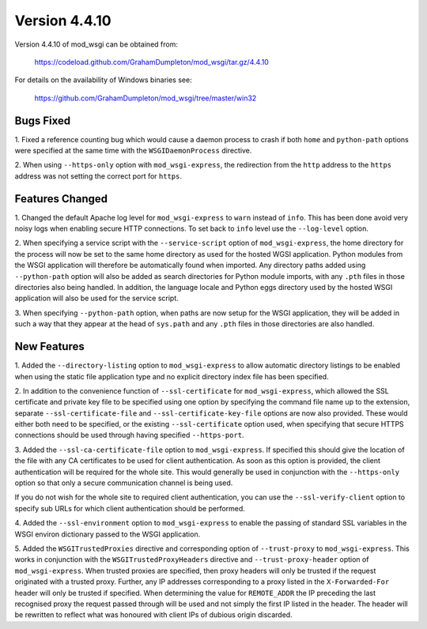 ==============
Version 4.4.10
==============

Version 4.4.10 of mod_wsgi can be obtained from:

  https://codeload.github.com/GrahamDumpleton/mod_wsgi/tar.gz/4.4.10

For details on the availability of Windows binaries see:

  https://github.com/GrahamDumpleton/mod_wsgi/tree/master/win32

Bugs Fixed
----------

1. Fixed a reference counting bug which would cause a daemon process to
crash if both ``home`` and ``python-path`` options were specified at the
same time with the ``WSGIDaemonProcess`` directive.

2. When using ``--https-only`` option with ``mod_wsgi-express``, the
redirection from the ``http`` address to the ``https`` address was not
setting the correct port for ``https``.

Features Changed
----------------

1. Changed the default Apache log level for ``mod_wsgi-express`` to
``warn`` instead of ``info``. This has been done avoid very noisy logs
when enabling secure HTTP connections. To set back to ``info`` level use
the ``--log-level`` option.

2. When specifying a service script with the ``--service-script`` option of
``mod_wsgi-express``, the home directory for the process will now be set to
the same home directory as used for the hosted WGSI application. Python
modules from the WSGI application will therefore be automatically found
when imported. Any directory paths added using ``--python-path`` option
will also be added as search directories for Python module imports, with
any ``.pth`` files in those directories also being handled. In addition,
the language locale and Python eggs directory used by the hosted WSGI
application will also be used for the service script.

3. When specifying ``--python-path`` option, when paths are now setup for
the WSGI application, they will be added in such a way that they appear at
the head of ``sys.path`` and any ``.pth`` files in those directories are
also handled.

New Features
------------

1. Added the ``--directory-listing`` option to ``mod_wsgi-express`` to
allow automatic directory listings to be enabled when using the static file
application type and no explicit directory index file has been specified.

2. In addition to the convenience function of ``--ssl-certificate`` for
``mod_wsgi-express``, which allowed the SSL certificate and private key
file to be specified using one option by specifying the command file
name up to the extension, separate ``--ssl-certificate-file`` and
``--ssl-certificate-key-file`` options are now also provided. These
would either both need to be specified, or the existing
``--ssl-certificate`` option used, when specifying that secure HTTPS
connections should be used through having specified ``--https-port``.

3. Added the ``--ssl-ca-certificate-file`` option to ``mod_wsgi-express``.
If specified this should give the location of the file with any CA
certificates to be used for client authentication. As soon as this option
is provided, the client authentication will be required for the whole site.
This would generally be used in conjunction with the ``--https-only``
option so that only a secure communication channel is being used.

If you do not wish for the whole site to required client authentication,
you can use the ``--ssl-verify-client`` option to specify sub URLs for
which client authentication should be performed.

4. Added the ``--ssl-environment`` option to ``mod_wsgi-express`` to enable
the passing of standard SSL variables in the WSGI environ dictionary passed
to the WSGI application.

5. Added the ``WSGITrustedProxies`` directive and corresponding option of
``--trust-proxy`` to ``mod_wsgi-express``. This works in conjunction with
the ``WSGITrustedProxyHeaders`` directive and ``--trust-proxy-header``
option of ``mod_wsgi-express``. When trusted proxies are specified, then
proxy headers will only be trusted if the request originated with a trusted
proxy. Further, any IP addresses corresponding to a proxy listed in the
``X-Forwarded-For`` header will only be trusted if specified. When
determining the value for ``REMOTE_ADDR`` the IP preceding the last
recognised proxy the request passed through will be used and not simply the
first IP listed in the header. The header will be rewritten to reflect what
was honoured with client IPs of dubious origin discarded.
